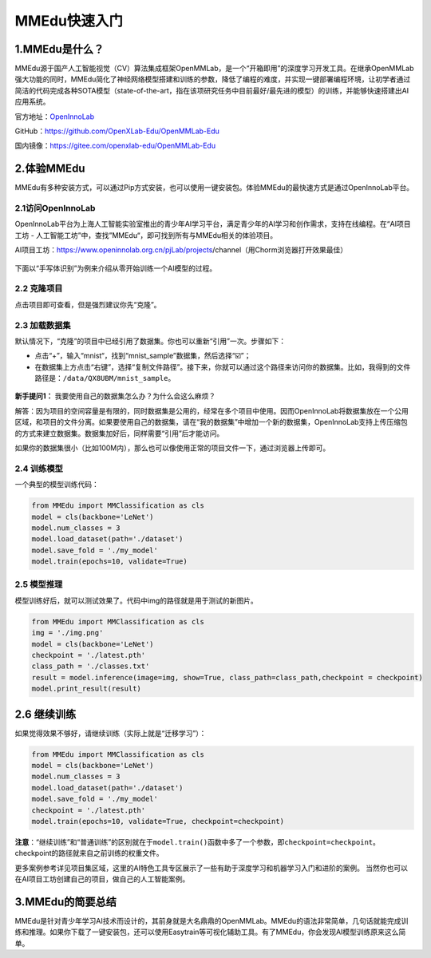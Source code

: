 MMEdu快速入门
=============

1.MMEdu是什么？
---------------

MMEdu源于国产人工智能视觉（CV）算法集成框架OpenMMLab，是一个“开箱即用”的深度学习开发工具。在继承OpenMMLab强大功能的同时，MMEdu简化了神经网络模型搭建和训练的参数，降低了编程的难度，并实现一键部署编程环境，让初学者通过简洁的代码完成各种SOTA模型（state-of-the-art，指在该项研究任务中目前最好/最先进的模型）的训练，并能够快速搭建出AI应用系统。

官方地址：\ `OpenInnoLab <https://www.openinnolab.org.cn/pjEdu/xedu>`__

GitHub：https://github.com/OpenXLab-Edu/OpenMMLab-Edu

国内镜像：https://gitee.com/openxlab-edu/OpenMMLab-Edu

2.体验MMEdu
-----------

MMEdu有多种安装方式，可以通过Pip方式安装，也可以使用一键安装包。体验MMEdu的最快速方式是通过OpenInnoLab平台。

2.1访问OpenInnoLab
~~~~~~~~~~~~~~~~~~

OpenInnoLab平台为上海人工智能实验室推出的青少年AI学习平台，满足青少年的AI学习和创作需求，支持在线编程。在“AI项目工坊
- 人工智能工坊”中，查找”MMEdu“，即可找到所有与MMEdu相关的体验项目。

AI项目工坊：https://www.openinnolab.org.cn/pjLab/projects/channel（用Chorm浏览器打开效果最佳）

.. figure:: ../images/mmedu/quick_start_01.png


下面以“手写体识别”为例来介绍从零开始训练一个AI模型的过程。

2.2 克隆项目
~~~~~~~~~~~~

点击项目即可查看，但是强烈建议你先“克隆”。

2.3 加载数据集
~~~~~~~~~~~~~~

默认情况下，“克隆”的项目中已经引用了数据集。你也可以重新“引用”一次。步骤如下：

-  点击“+”，输入“mnist“，找到“mnist_sample”数据集，然后选择“☑️”；

-  在数据集上方点击“右键”，选择“复制文件路径”。接下来，你就可以通过这个路径来访问你的数据集。比如，我得到的文件路径是：\ ``/data/QX8UBM/mnist_sample``\ 。

.. figure:: ../images/mmedu/quick_start_02.png


.. figure:: ../images/mmedu/quick_start_03.png


**新手提问1：** 我要使用自己的数据集怎么办？为什么会这么麻烦？

解答：因为项目的空间容量是有限的，同时数据集是公用的，经常在多个项目中使用。因而OpenInnoLab将数据集放在一个公用区域，和项目的文件分离。如果要使用自己的数据集，请在“我的数据集”中增加一个新的数据集，OpenInnoLab支持上传压缩包的方式来建立数据集。数据集加好后，同样需要“引用”后才能访问。

如果你的数据集很小（比如100M内），那么也可以像使用正常的项目文件一下，通过浏览器上传即可。

2.4 训练模型
~~~~~~~~~~~~

一个典型的模型训练代码：

.. code:: python

   from MMEdu import MMClassification as cls
   model = cls(backbone='LeNet')
   model.num_classes = 3
   model.load_dataset(path='./dataset')
   model.save_fold = './my_model'
   model.train(epochs=10, validate=True)

2.5 模型推理
~~~~~~~~~~~~

模型训练好后，就可以测试效果了。代码中img的路径就是用于测试的新图片。

.. code:: python

   from MMEdu import MMClassification as cls
   img = './img.png'
   model = cls(backbone='LeNet')
   checkpoint = './latest.pth'
   class_path = './classes.txt'
   result = model.inference(image=img, show=True, class_path=class_path,checkpoint = checkpoint)
   model.print_result(result)

2.6 继续训练
------------

如果觉得效果不够好，请继续训练（实际上就是“迁移学习”）：

.. code:: python

   from MMEdu import MMClassification as cls
   model = cls(backbone='LeNet')
   model.num_classes = 3
   model.load_dataset(path='./dataset')
   model.save_fold = './my_model'
   checkpoint = './latest.pth'
   model.train(epochs=10, validate=True, checkpoint=checkpoint)

**注意**\ ：“继续训练”和“普通训练”的区别就在于\ ``model.train()``\ 函数中多了一个参数，即\ ``checkpoint=checkpoint``\ 。checkpoint的路径就来自之前训练的权重文件。

更多案例参考详见项目集区域，这里的AI特色工具专区展示了一些有助于深度学习和机器学习入门和进阶的案例。
当然你也可以在AI项目工坊创建自己的项目，做自己的人工智能案例。

.. figure:: ../images/mmedu/XEdu项目集.png


3.MMEdu的简要总结
-----------------

MMEdu是针对青少年学习AI技术而设计的，其前身就是大名鼎鼎的OpenMMLab。MMEdu的语法非常简单，几句话就能完成训练和推理。如果你下载了一键安装包，还可以使用Easytrain等可视化辅助工具。有了MMEdu，你会发现AI模型训练原来这么简单。
